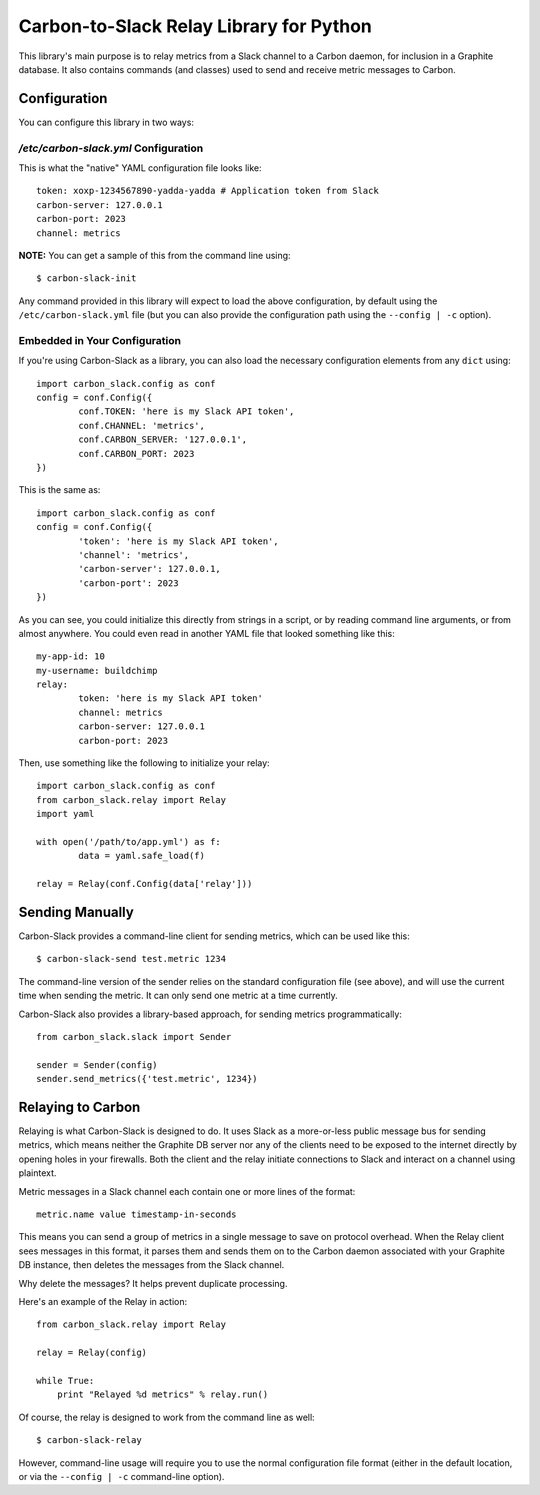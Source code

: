 Carbon-to-Slack Relay Library for Python
========================================

This library's main purpose is to relay metrics from a Slack channel to a Carbon daemon, for inclusion in a Graphite database. It also contains commands (and classes) used to send and receive metric messages to Carbon.

Configuration
-------------

You can configure this library in two ways:

`/etc/carbon-slack.yml` Configuration
~~~~~~~~~~~~~~~~~~~~~~~~~~~~~~~~~~~~~

This is what the "native" YAML configuration file looks like::

	token: xoxp-1234567890-yadda-yadda # Application token from Slack
	carbon-server: 127.0.0.1
	carbon-port: 2023
	channel: metrics

**NOTE:** You can get a sample of this from the command line using::

	$ carbon-slack-init

Any command provided in this library will expect to load the above configuration, by default using the ``/etc/carbon-slack.yml`` file (but you can also provide the configuration path using the ``--config | -c`` option).

Embedded in Your Configuration
~~~~~~~~~~~~~~~~~~~~~~~~~~~~~~

If you're using Carbon-Slack as a library, you can also load the necessary configuration elements from any ``dict`` using::

	import carbon_slack.config as conf
	config = conf.Config({
		conf.TOKEN: 'here is my Slack API token',
		conf.CHANNEL: 'metrics',
		conf.CARBON_SERVER: '127.0.0.1',
		conf.CARBON_PORT: 2023
	})

This is the same as::

	import carbon_slack.config as conf
	config = conf.Config({
		'token': 'here is my Slack API token',
		'channel': 'metrics',
		'carbon-server': 127.0.0.1,
		'carbon-port': 2023
	})

As you can see, you could initialize this directly from strings in a script, or by reading command line arguments, or from almost anywhere. You could even read in another YAML file that looked something like this::

	my-app-id: 10
	my-username: buildchimp
	relay:
		token: 'here is my Slack API token'
		channel: metrics
		carbon-server: 127.0.0.1
		carbon-port: 2023

Then, use something like the following to initialize your relay::

	import carbon_slack.config as conf
	from carbon_slack.relay import Relay
	import yaml

	with open('/path/to/app.yml') as f:
		data = yaml.safe_load(f)

	relay = Relay(conf.Config(data['relay']))

Sending Manually
----------------

Carbon-Slack provides a command-line client for sending metrics, which can be used like this::

	$ carbon-slack-send test.metric 1234

The command-line version of the sender relies on the standard configuration file (see above), and will use the current time when sending the metric. It can only send one metric at a time currently.

Carbon-Slack also provides a library-based approach, for sending metrics programmatically::

	from carbon_slack.slack import Sender

	sender = Sender(config)
	sender.send_metrics({'test.metric', 1234})

Relaying to Carbon
------------------

Relaying is what Carbon-Slack is designed to do. It uses Slack as a more-or-less public message bus for sending metrics, which means neither the Graphite DB server nor any of the clients need to be exposed to the internet directly by opening holes in your firewalls. Both the client and the relay initiate connections to Slack and interact on a channel using plaintext.

Metric messages in a Slack channel each contain one or more lines of the format::

	metric.name value timestamp-in-seconds

This means you can send a group of metrics in a single message to save on protocol overhead. When the Relay client sees messages in this format, it parses them and sends them on to the Carbon daemon associated with your Graphite DB instance, then deletes the messages from the Slack channel.

Why delete the messages? It helps prevent duplicate processing.

Here's an example of the Relay in action::

	from carbon_slack.relay import Relay

	relay = Relay(config)

	while True:
	    print "Relayed %d metrics" % relay.run()

Of course, the relay is designed to work from the command line as well::

	$ carbon-slack-relay

However, command-line usage will require you to use the normal configuration file format (either in the default location, or via the ``--config | -c`` command-line option).
